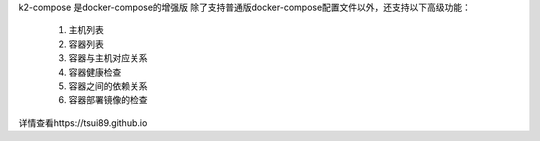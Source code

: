 k2-compose 是docker-compose的增强版
除了支持普通版docker-compose配置文件以外，还支持以下高级功能：
    1. 主机列表
    2. 容器列表
    3. 容器与主机对应关系
    4. 容器健康检查
    5. 容器之间的依赖关系
    6. 容器部署镜像的检查

详情查看https://tsui89.github.io

